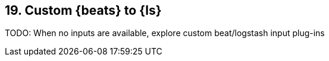 == 19. Custom {beats} to {ls}

TODO: When no inputs are available, explore custom beat/logstash input plug-ins 